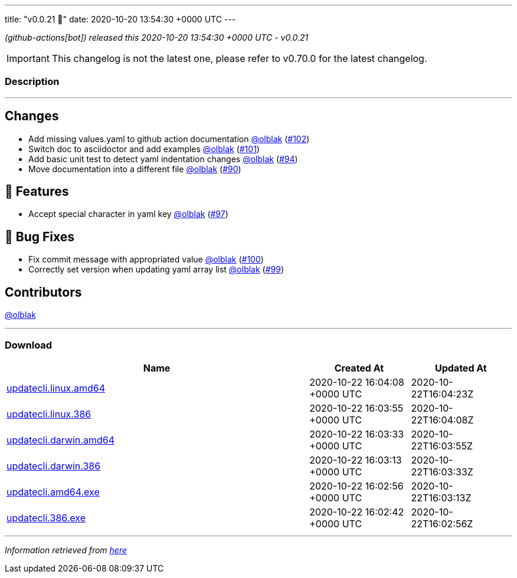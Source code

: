 ---
title: "v0.0.21 🌈"
date: 2020-10-20 13:54:30 +0000 UTC
---
// Disclaimer: this file is generated, do not edit it manually.


__ (github-actions[bot]) released this 2020-10-20 13:54:30 +0000 UTC - v0.0.21__



IMPORTANT: This changelog is not the latest one, please refer to v0.70.0 for the latest changelog.


=== Description

---

++++

<h2>Changes</h2>
<ul>
<li>Add missing values.yaml to github action documentation <a class="user-mention notranslate" data-hovercard-type="user" data-hovercard-url="/users/olblak/hovercard" data-octo-click="hovercard-link-click" data-octo-dimensions="link_type:self" href="https://github.com/olblak">@olblak</a> (<a class="issue-link js-issue-link" data-error-text="Failed to load title" data-id="725598290" data-permission-text="Title is private" data-url="https://github.com/updatecli/updatecli/issues/102" data-hovercard-type="pull_request" data-hovercard-url="/updatecli/updatecli/pull/102/hovercard" href="https://github.com/updatecli/updatecli/pull/102">#102</a>)</li>
<li>Switch doc to asciidoctor and add examples <a class="user-mention notranslate" data-hovercard-type="user" data-hovercard-url="/users/olblak/hovercard" data-octo-click="hovercard-link-click" data-octo-dimensions="link_type:self" href="https://github.com/olblak">@olblak</a> (<a class="issue-link js-issue-link" data-error-text="Failed to load title" data-id="725526262" data-permission-text="Title is private" data-url="https://github.com/updatecli/updatecli/issues/101" data-hovercard-type="pull_request" data-hovercard-url="/updatecli/updatecli/pull/101/hovercard" href="https://github.com/updatecli/updatecli/pull/101">#101</a>)</li>
<li>Add basic unit test to detect yaml indentation changes <a class="user-mention notranslate" data-hovercard-type="user" data-hovercard-url="/users/olblak/hovercard" data-octo-click="hovercard-link-click" data-octo-dimensions="link_type:self" href="https://github.com/olblak">@olblak</a> (<a class="issue-link js-issue-link" data-error-text="Failed to load title" data-id="718277750" data-permission-text="Title is private" data-url="https://github.com/updatecli/updatecli/issues/94" data-hovercard-type="pull_request" data-hovercard-url="/updatecli/updatecli/pull/94/hovercard" href="https://github.com/updatecli/updatecli/pull/94">#94</a>)</li>
<li>Move documentation into a different file <a class="user-mention notranslate" data-hovercard-type="user" data-hovercard-url="/users/olblak/hovercard" data-octo-click="hovercard-link-click" data-octo-dimensions="link_type:self" href="https://github.com/olblak">@olblak</a> (<a class="issue-link js-issue-link" data-error-text="Failed to load title" data-id="716366316" data-permission-text="Title is private" data-url="https://github.com/updatecli/updatecli/issues/90" data-hovercard-type="pull_request" data-hovercard-url="/updatecli/updatecli/pull/90/hovercard" href="https://github.com/updatecli/updatecli/pull/90">#90</a>)</li>
</ul>
<h2>🚀 Features</h2>
<ul>
<li>Accept special character in yaml key <a class="user-mention notranslate" data-hovercard-type="user" data-hovercard-url="/users/olblak/hovercard" data-octo-click="hovercard-link-click" data-octo-dimensions="link_type:self" href="https://github.com/olblak">@olblak</a> (<a class="issue-link js-issue-link" data-error-text="Failed to load title" data-id="724583664" data-permission-text="Title is private" data-url="https://github.com/updatecli/updatecli/issues/97" data-hovercard-type="pull_request" data-hovercard-url="/updatecli/updatecli/pull/97/hovercard" href="https://github.com/updatecli/updatecli/pull/97">#97</a>)</li>
</ul>
<h2>🐛 Bug Fixes</h2>
<ul>
<li>Fix commit message with appropriated value <a class="user-mention notranslate" data-hovercard-type="user" data-hovercard-url="/users/olblak/hovercard" data-octo-click="hovercard-link-click" data-octo-dimensions="link_type:self" href="https://github.com/olblak">@olblak</a> (<a class="issue-link js-issue-link" data-error-text="Failed to load title" data-id="725470969" data-permission-text="Title is private" data-url="https://github.com/updatecli/updatecli/issues/100" data-hovercard-type="pull_request" data-hovercard-url="/updatecli/updatecli/pull/100/hovercard" href="https://github.com/updatecli/updatecli/pull/100">#100</a>)</li>
<li>Correctly set version when updating yaml array list <a class="user-mention notranslate" data-hovercard-type="user" data-hovercard-url="/users/olblak/hovercard" data-octo-click="hovercard-link-click" data-octo-dimensions="link_type:self" href="https://github.com/olblak">@olblak</a> (<a class="issue-link js-issue-link" data-error-text="Failed to load title" data-id="725431831" data-permission-text="Title is private" data-url="https://github.com/updatecli/updatecli/issues/99" data-hovercard-type="pull_request" data-hovercard-url="/updatecli/updatecli/pull/99/hovercard" href="https://github.com/updatecli/updatecli/pull/99">#99</a>)</li>
</ul>
<h2>Contributors</h2>
<p><a class="user-mention notranslate" data-hovercard-type="user" data-hovercard-url="/users/olblak/hovercard" data-octo-click="hovercard-link-click" data-octo-dimensions="link_type:self" href="https://github.com/olblak">@olblak</a></p>

++++

---



=== Download

[cols="3,1,1" options="header" frame="all" grid="rows"]
|===
| Name | Created At | Updated At

| link:https://github.com/updatecli/updatecli/releases/download/v0.0.21/updatecli.linux.amd64[updatecli.linux.amd64] | 2020-10-22 16:04:08 +0000 UTC | 2020-10-22T16:04:23Z

| link:https://github.com/updatecli/updatecli/releases/download/v0.0.21/updatecli.linux.386[updatecli.linux.386] | 2020-10-22 16:03:55 +0000 UTC | 2020-10-22T16:04:08Z

| link:https://github.com/updatecli/updatecli/releases/download/v0.0.21/updatecli.darwin.amd64[updatecli.darwin.amd64] | 2020-10-22 16:03:33 +0000 UTC | 2020-10-22T16:03:55Z

| link:https://github.com/updatecli/updatecli/releases/download/v0.0.21/updatecli.darwin.386[updatecli.darwin.386] | 2020-10-22 16:03:13 +0000 UTC | 2020-10-22T16:03:33Z

| link:https://github.com/updatecli/updatecli/releases/download/v0.0.21/updatecli.amd64.exe[updatecli.amd64.exe] | 2020-10-22 16:02:56 +0000 UTC | 2020-10-22T16:03:13Z

| link:https://github.com/updatecli/updatecli/releases/download/v0.0.21/updatecli.386.exe[updatecli.386.exe] | 2020-10-22 16:02:42 +0000 UTC | 2020-10-22T16:02:56Z

|===


---

__Information retrieved from link:https://github.com/updatecli/updatecli/releases/tag/v0.0.21[here]__

